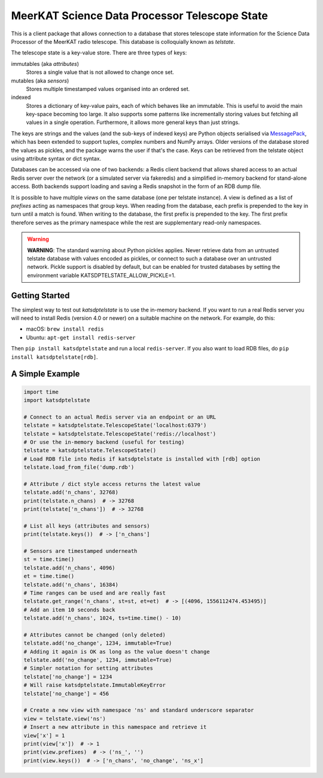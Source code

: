 MeerKAT Science Data Processor Telescope State
==============================================

This is a client package that allows connection to a database that
stores telescope state information for the Science Data Processor of the
MeerKAT radio telescope. This database is colloquially known as *telstate*.

The telescope state is a key-value store. There are three types of keys:

immutables (aka *attributes*)
  Stores a single value that is not allowed to change once set.

mutables (aka *sensors*)
  Stores multiple timestamped values organised into an ordered set.

indexed
  Stores a dictionary of key-value pairs, each of which behaves like an
  immutable. This is useful to avoid the main key-space becoming too large.
  It also supports some patterns like incrementally storing values but
  fetching all values in a single operation. Furthermore, it allows more
  general keys than just strings.

The keys are strings and the values (and the sub-keys of indexed keys) are
Python objects serialised via MessagePack_, which has been extended to support
tuples, complex numbers and NumPy arrays. Older versions of the database stored
the values as pickles, and the package warns the user if that's the case. Keys
can be retrieved from the telstate object using attribute syntax or dict
syntax.

.. _MessagePack: http://www.msgpack.org/

Databases can be accessed via one of two backends: a Redis client backend
that allows shared access to an actual Redis server over the network (or a
simulated server via fakeredis) and a simplified in-memory backend for
stand-alone access. Both backends support loading and saving a Redis snapshot
in the form of an RDB dump file.

It is possible to have multiple *views* on the same database (one per telstate
instance). A view is defined as a list of *prefixes* acting as namespaces that
group keys. When reading from the database, each prefix is prepended to the key
in turn until a match is found. When writing to the database, the first prefix
is prepended to the key. The first prefix therefore serves as the primary
namespace while the rest are supplementary read-only namespaces.

.. warning::

  **WARNING**: The standard warning about Python pickles applies. Never
  retrieve data from an untrusted telstate database with values encoded as
  pickles, or connect to such a database over an untrusted network. Pickle
  support is disabled by default, but can be enabled for trusted databases
  by setting the environment variable KATSDPTELSTATE_ALLOW_PICKLE=1.

Getting Started
---------------

The simplest way to test out `katsdptelstate` is to use the in-memory backend.
If you want to run a real Redis server you will need to install Redis (version
4.0 or newer) on a suitable machine on the network. For example, do this:

- macOS: ``brew install redis``
- Ubuntu: ``apt-get install redis-server``

Then ``pip install katsdptelstate`` and run a local ``redis-server``. If you
also want to load RDB files, do ``pip install katsdptelstate[rdb]``.

A Simple Example
----------------

.. code:: python

  import time
  import katsdptelstate

  # Connect to an actual Redis server via an endpoint or an URL
  telstate = katsdptelstate.TelescopeState('localhost:6379')
  telstate = katsdptelstate.TelescopeState('redis://localhost')
  # Or use the in-memory backend (useful for testing)
  telstate = katsdptelstate.TelescopeState()
  # Load RDB file into Redis if katsdptelstate is installed with [rdb] option
  telstate.load_from_file('dump.rdb')

  # Attribute / dict style access returns the latest value
  telstate.add('n_chans', 32768)
  print(telstate.n_chans)  # -> 32768
  print(telstate['n_chans'])  # -> 32768

  # List all keys (attributes and sensors)
  print(telstate.keys())  # -> ['n_chans']

  # Sensors are timestamped underneath
  st = time.time()
  telstate.add('n_chans', 4096)
  et = time.time()
  telstate.add('n_chans', 16384)
  # Time ranges can be used and are really fast
  telstate.get_range('n_chans', st=st, et=et)  # -> [(4096, 1556112474.453495)]
  # Add an item 10 seconds back
  telstate.add('n_chans', 1024, ts=time.time() - 10)

  # Attributes cannot be changed (only deleted)
  telstate.add('no_change', 1234, immutable=True)
  # Adding it again is OK as long as the value doesn't change
  telstate.add('no_change', 1234, immutable=True)
  # Simpler notation for setting attributes
  telstate['no_change'] = 1234
  # Will raise katsdptelstate.ImmutableKeyError
  telstate['no_change'] = 456

  # Create a new view with namespace 'ns' and standard underscore separator
  view = telstate.view('ns')
  # Insert a new attribute in this namespace and retrieve it
  view['x'] = 1
  print(view['x'])  # -> 1
  print(view.prefixes)  # -> ('ns_', '')
  print(view.keys())  # -> ['n_chans', 'no_change', 'ns_x']
